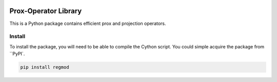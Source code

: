 .. image:: https://github.com/UW-AMO/proxlib/workflows/python-build/badge.svg
    :target: https://github.com/UW-AMO/proxlib/actions

.. image:: https://badge.fury.io/py/proxlib.svg
    :target: https://badge.fury.io/py/proxlib

Prox-Operator Library
=====================

This is a Python package contains efficient prox and projection operators.

Install
-------

To install the package, you will need to be able to compile the Cython script.
You could simple acquire the package from ``PyPI`.

.. code-block:: bash

    pip install regmod